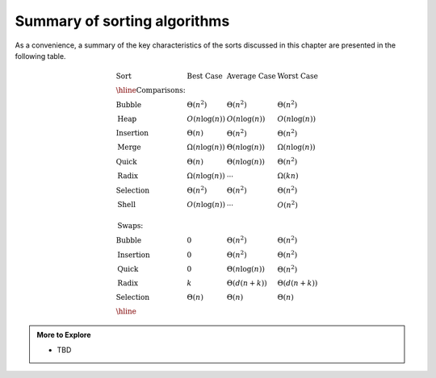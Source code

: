 ..  Copyright (C)  Dave Parillo.  Permission is granted to copy, distribute
    and/or modify this document under the terms of the GNU Free Documentation
    License, Version 1.3 or any later version published by the Free Software
    Foundation; with Invariant Sections being Forward, and Preface,
    no Front-Cover Texts, and no Back-Cover Texts.  A copy of
    the license is included in the section entitled "GNU Free Documentation
    License".

Summary of sorting algorithms
=============================
As a convenience, a summary of the key characteristics
of the sorts discussed in this chapter are presented in 
the following table.

.. math::

   \begin{array}{llll}
   \textbf{Sort} &\textbf{Best Case} &\textbf{Average Case} &\textbf{Worst Case}\\
   \hline
   \textbf{Comparisons:}\\
   \textrm{Bubble}    & \Theta(n^2) & \Theta(n^2) & \Theta(n^2) \\
   \textrm{Heap}      & O(n\log(n)) & O(n\log(n)) & O(n\log(n)) \\
   \textrm{Insertion} & \Theta(n) & \Theta(n^2) & \Theta(n^2) \\
   \textrm{Merge}     & \Omega(n\log(n)) & \Theta(n\log(n)) & \Omega(n\log(n)) \\
   \textrm{Quick}     & \Theta(n) & \Theta(n\log(n)) & \Theta(n^2) \\
   \textrm{Radix}     & \Omega(n\log(n)) & \cdots & \Omega(kn) \\
   \textrm{Selection} & \Theta(n^2) & \Theta(n^2) & \Theta(n^2) \\
   \textrm{Shell}     & O(n\log(n)) & \cdots & O(n^2) \\
   \\
   \textbf{Swaps:}\\
   \textrm{Bubble}    &  0     & \Theta(n^2) & \Theta(n^2) \\
   \textrm{Insertion} &  0     & \Theta(n^2) & \Theta(n^2) \\
   \textrm{Quick}     & 0    & \Theta(n\log(n)) & \Theta(n^2) \\
   \textrm{Radix}     & k         & \Theta(d(n+k)) & \Theta(d(n+k)) \\
   \textrm{Selection} & \Theta(n) & \Theta(n) & \Theta(n) \\
   \hline
   \end{array}

.. admonition:: More to Explore

   - TBD

